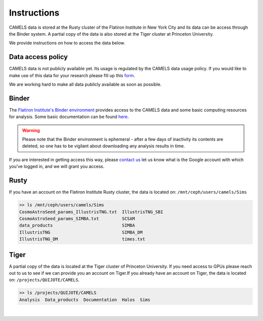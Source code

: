 ************
Instructions
************

CAMELS data is stored at the Rusty cluster of the Flatiron Institute in New York City and its data can be access through the Binder system. A partial copy of the data is also stored at the Tiger cluster at Princeton University.

We provide instructions on how to access the data below.

.. _contact us: camel.simulations@gmail.com

Data access policy
~~~~~~~~~~~~~~~~~~

CAMELS data is not publicly available yet. Its usage is regulated by the CAMELS data usage policy. If you would like to make use of this data for your research please fill up this `form <https://docs.google.com/forms/d/1LMVUmCr_uWdPYTUXyw-C3gntam5BMLiBfzogu66QLbs/edit>`_.

We are working hard to make all data publicly available as soon as possible.


Binder
~~~~~~

The `Flatiron Institute's Binder environment <https://binder.flatironinstitute.org/v2/user/sgenel/CAMELS/>`_ provides access to the CAMELS data and some basic computing resources for analysis. Some basic documentation can be found `here <https://docs.simonsfoundation.org/index.php/Public:Binder>`_.

.. warning::

   Please note that the Binder environment is ephemeral - after a few days of inactivity its contents are deleted, so one has to be vigilant about downloading any analysis results in time.
   
If you are interested in getting access this way, please `contact us`_ let us know what is the Google account with which you've logged in, and we will grant you access.
​

Rusty
~~~~~

If you have an account on the Flatiron Institute Rusty cluster, the data is located on: ``/mnt/ceph/users/camels/Sims``

.. code-block:: bash
		
   >> ls /mnt/ceph/users/camels/Sims
   CosmoAstroSeed_params_IllustrisTNG.txt  IllustrisTNG_SBI
   CosmoAstroSeed_params_SIMBA.txt         SCSAM
   data_products                           SIMBA
   IllustrisTNG                            SIMBA_DM
   IllustrisTNG_DM                         times.txt


Tiger
~~~~~

A partial copy of the data is located at the Tiger cluster of Princeton University. If you need access to GPUs please reach out to us to see if we can provide you an account on Tiger.
​
If you already have an account on Tiger, the data is located on: ``/projects/QUIJOTE/CAMELS``.

.. code-block::  bash

   >> ls /projects/QUIJOTE/CAMELS
   Analysis  Data_products  Documentation  Halos  Sims

​
